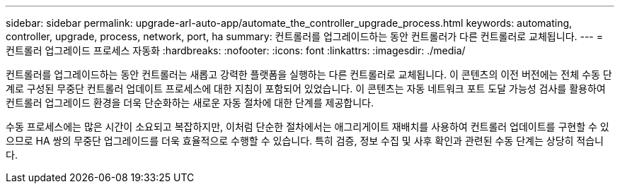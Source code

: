 ---
sidebar: sidebar 
permalink: upgrade-arl-auto-app/automate_the_controller_upgrade_process.html 
keywords: automating, controller, upgrade, process, network, port, ha 
summary: 컨트롤러를 업그레이드하는 동안 컨트롤러가 다른 컨트롤러로 교체됩니다. 
---
= 컨트롤러 업그레이드 프로세스 자동화
:hardbreaks:
:nofooter: 
:icons: font
:linkattrs: 
:imagesdir: ./media/


[role="lead"]
컨트롤러를 업그레이드하는 동안 컨트롤러는 새롭고 강력한 플랫폼을 실행하는 다른 컨트롤러로 교체됩니다. 이 콘텐츠의 이전 버전에는 전체 수동 단계로 구성된 무중단 컨트롤러 업데이트 프로세스에 대한 지침이 포함되어 있었습니다. 이 콘텐츠는 자동 네트워크 포트 도달 가능성 검사를 활용하여 컨트롤러 업그레이드 환경을 더욱 단순화하는 새로운 자동 절차에 대한 단계를 제공합니다.

수동 프로세스에는 많은 시간이 소요되고 복잡하지만, 이처럼 단순한 절차에서는 애그리게이트 재배치를 사용하여 컨트롤러 업데이트를 구현할 수 있으므로 HA 쌍의 무중단 업그레이드를 더욱 효율적으로 수행할 수 있습니다. 특히 검증, 정보 수집 및 사후 확인과 관련된 수동 단계는 상당히 적습니다.
